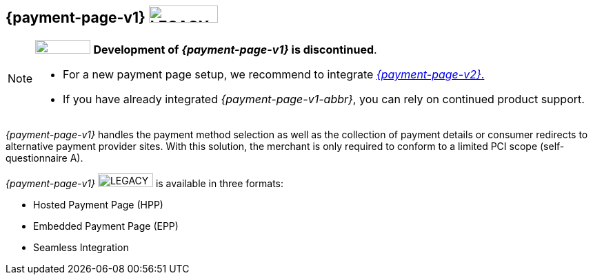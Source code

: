 [#PP]
== {payment-page-v1} image:images/icons/legacy.png[LEGACY, 100, 25, role="no-zoom", title="Development of this product is discontinued."]

[NOTE]
====
image:images/icons/legacy.png[LEGACY, 80, 20, role="no-zoom", title="Development of this product is discontinued."] 
**Development of _{payment-page-v1}_ is discontinued**.

- For a new payment page setup, we recommend to integrate <<WPP, _{payment-page-v2}_.>> 
- If you have already integrated _{payment-page-v1-abbr}_, you can rely on continued product support.

//-
====

_{payment-page-v1}_ handles the payment method selection as
well as the collection of payment details or consumer redirects to
alternative payment provider sites. With this solution, the merchant
is only required to conform to a limited PCI scope (self-questionnaire
A).

_{payment-page-v1}_ image:images/icons/legacy.png[LEGACY, 80, 20, role="no-zoom", title="Development of this product is discontinued."] is available in three formats:

- Hosted Payment Page (HPP)
- Embedded Payment Page (EPP)
- Seamless Integration

//-
